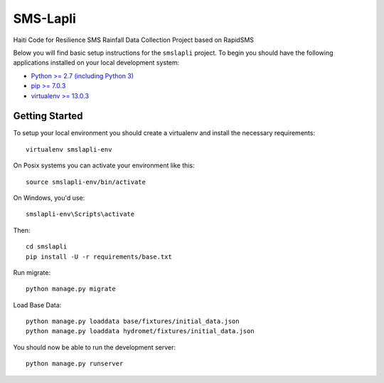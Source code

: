 SMS-Lapli
========================

Haiti Code for Resilience SMS Rainfall Data Collection Project based on RapidSMS

Below you will find basic setup instructions for the ``smslapli``
project. To begin you should have the following applications installed on your
local development system:

- `Python >= 2.7 (including Python 3) <http://www.python.org/getit/>`_
- `pip >= 7.0.3 <http://www.pip-installer.org/>`_
- `virtualenv >= 13.0.3 <http://www.virtualenv.org/>`_

Getting Started
---------------

To setup your local environment you should create a virtualenv and install the
necessary requirements::

    virtualenv smslapli-env

On Posix systems you can activate your environment like this::

    source smslapli-env/bin/activate

On Windows, you'd use::

    smslapli-env\Scripts\activate

Then::

    cd smslapli
    pip install -U -r requirements/base.txt

Run migrate::

    python manage.py migrate

Load Base Data::

    python manage.py loaddata base/fixtures/initial_data.json
    python manage.py loaddata hydromet/fixtures/initial_data.json

You should now be able to run the development server::

    python manage.py runserver
